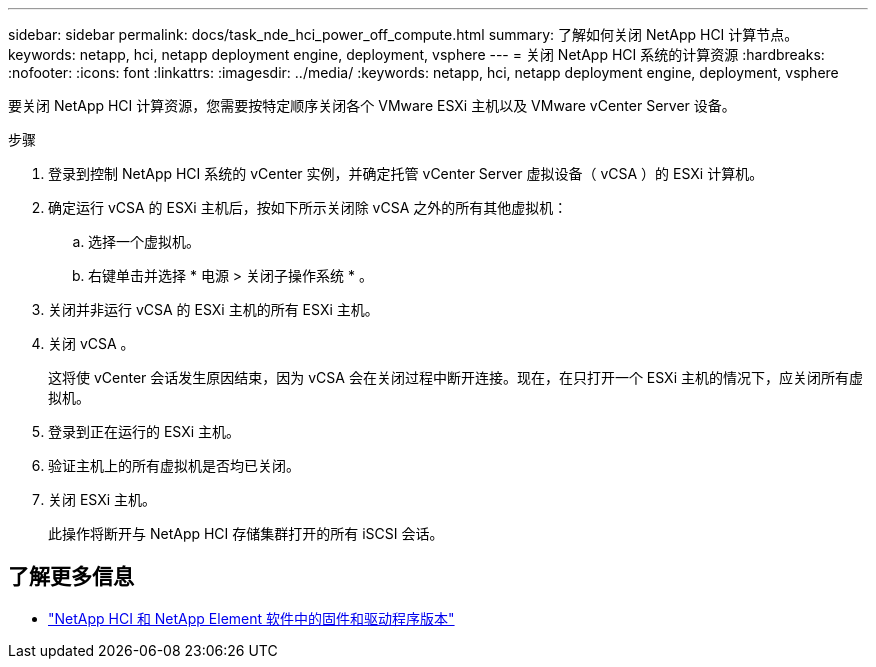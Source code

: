 ---
sidebar: sidebar 
permalink: docs/task_nde_hci_power_off_compute.html 
summary: 了解如何关闭 NetApp HCI 计算节点。 
keywords: netapp, hci, netapp deployment engine, deployment, vsphere 
---
= 关闭 NetApp HCI 系统的计算资源
:hardbreaks:
:nofooter: 
:icons: font
:linkattrs: 
:imagesdir: ../media/
:keywords: netapp, hci, netapp deployment engine, deployment, vsphere


[role="lead"]
要关闭 NetApp HCI 计算资源，您需要按特定顺序关闭各个 VMware ESXi 主机以及 VMware vCenter Server 设备。

.步骤
. 登录到控制 NetApp HCI 系统的 vCenter 实例，并确定托管 vCenter Server 虚拟设备（ vCSA ）的 ESXi 计算机。
. 确定运行 vCSA 的 ESXi 主机后，按如下所示关闭除 vCSA 之外的所有其他虚拟机：
+
.. 选择一个虚拟机。
.. 右键单击并选择 * 电源 > 关闭子操作系统 * 。


. 关闭并非运行 vCSA 的 ESXi 主机的所有 ESXi 主机。
. 关闭 vCSA 。
+
这将使 vCenter 会话发生原因结束，因为 vCSA 会在关闭过程中断开连接。现在，在只打开一个 ESXi 主机的情况下，应关闭所有虚拟机。

. 登录到正在运行的 ESXi 主机。
. 验证主机上的所有虚拟机是否均已关闭。
. 关闭 ESXi 主机。
+
此操作将断开与 NetApp HCI 存储集群打开的所有 iSCSI 会话。



[discrete]
== 了解更多信息

* https://kb.netapp.com/Advice_and_Troubleshooting/Hybrid_Cloud_Infrastructure/NetApp_HCI/Firmware_and_driver_versions_in_NetApp_HCI_and_NetApp_Element_software["NetApp HCI 和 NetApp Element 软件中的固件和驱动程序版本"^]

